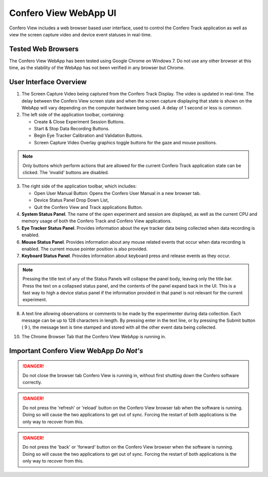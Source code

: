 ========================
Confero View WebApp UI
========================

Confero View includes a web browser based user interface, used to control the
Confero Track application as well as view the screen capture video and device
event statuses in real-time.

Tested Web Browsers
====================

The Confero View WebApp has been tested using Google Chrome on Windows 7.
Do not use any other browser at this time, as the stability of the WebApp
has not been verified in any browser but Chrome.

User Interface Overview
========================

.. image:: ./images/confero_view_webapp_recording_labelled.png
   :align: center


1. The Screen Capture Video being captured from the Confero Track Display. The
   video is updated in real-time. The delay between the Confero View screen state
   and when the screen capture displaying that state is shown on the WebApp will
   vary depending on the computer hardware being used. A delay of 1 second or less
   is common.

2. The left side of the application toolbar, containing:

   * Create & Close Experiment Session Buttons.
   * Start & Stop Data Recording Buttons.
   * Begin Eye Tracker Calibration and Validation Buttons.
   * Screen Capture Video Overlay graphics toggle buttons for the gaze and mouse positions.

.. note:: Only buttons which perform actions that are allowed for the current
          Confero Track application state can be clicked. The 'invalid' buttons
          are disabled.

3. The right side of the application toolbar, which includes:

   * Open User Manual Button: Opens the Confero User Manual in a new browser tab.
   * Device Status Panel Drop Down List,
   * Quit the Confero View and Track applications Button.

4. **System Status Panel**. The name of the open experiment and session are displayed,
   as well as the current CPU and memory usage of both the Confero Track and
   Confero View applications.

5. **Eye Tracker Status Panel**. Provides information about the eye tracker
   data being collected when data recording is enabled.


6. **Mouse Status Panel**. Provides information about any mouse related events
   that occur when data recording is enabled. The current mouse pointer position
   is also provided.

7. **Keyboard Status Panel**. Provides information about keyboard press and release
   events as they occur.

.. note:: Pressing the title text of any of the Status Panels will collapse the
          panel body, leaving only the title bar. Press the text on a collapsed
          status panel, and the contents of the panel expand back in the UI.
          This is a fast way to high a device status panel if the information
          provided in that panel is not relevant for the current experiment.

8. A text line allowing observations or comments to be made by the experimenter
   during data collection. Each message can be up to 128 characters in length.
   By pressing enter in the text line, or by pressing the Submit button ( 9 ),
   the message text is time stamped and stored with all the other event
   data being collected.

10. The Chrome Browser Tab that the Confero View WebApp is running in.

Important Confero View WebApp *Do Not's*
=========================================

.. danger:: Do not close the browser tab Confero View is running in, without first
            shutting down the Confero software correctly.

.. danger:: Do not press the 'refresh' or 'reload' button on the Confero View
            browser tab when the software is running. Doing so will cause the
            two applications to get out of sync. Forcing the restart of both applications
            is the only way to recover from this.

.. danger:: Do not press the 'back' or 'forward' button on the Confero View
            browser when the software is running. Doing so will cause the
            two applications to get out of sync. Forcing the restart of both applications
            is the only way to recover from this.

